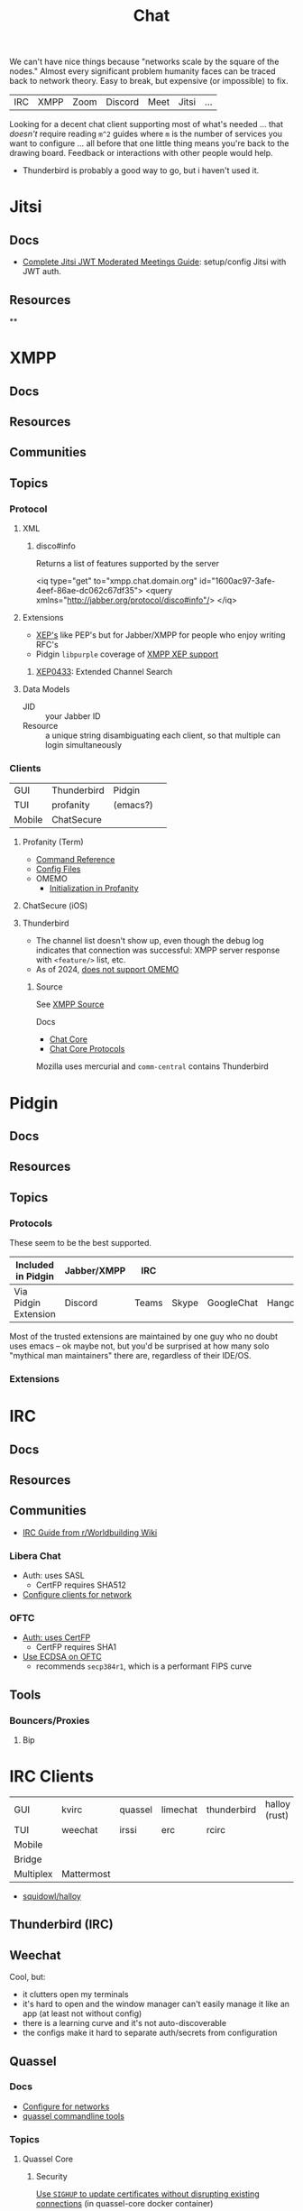 :PROPERTIES:
:ID:       47829d1b-1d86-44fc-a4ad-b1cce8bc3a0e
:END:
#+title: Chat

We can't have nice things because "networks scale by the square of the nodes."
Almost every significant problem humanity faces can be traced back to network
theory. Easy to break, but expensive (or impossible) to fix.

| IRC | XMPP | Zoom | Discord | Meet | Jitsi | ... |

Looking for a decent chat client supporting most of what's needed ... that
/doesn't/ require reading =m^2= guides where =m= is the number of services you
want to configure ... all before that one little thing means you're back to the
drawing board. Feedback or interactions with other people would help.

+ Thunderbird is probably a good way to go, but i haven't used it.

* Jitsi

** Docs
+ [[https://www.techandme.se/complete-jitsi-jwt-moderated-meetings-guide/][Complete Jitsi JWT Moderated Meetings Guide]]: setup/config Jitsi with JWT auth.
** Resources

**

* XMPP
** Docs

** Resources
** Communities

** Topics

*** Protocol

**** XML

***** disco#info

Returns a list of features supported by the server

#+begin_example xml
<iq type="get" to="xmpp.chat.domain.org" id="1600ac97-3afe-4eef-86ae-dc062c67df35">
  <query xmlns="http://jabber.org/protocol/disco#info"/>
</iq>
#+end_example

**** Extensions

+ [[https://xmpp.org/extensions/][XEP's]] like PEP's but for Jabber/XMPP for people who enjoy writing RFC's
+ Pidgin =libpurple= coverage of [[https://pidgin.im/help/protocols/xmpp/supportedxep/][XMPP XEP support]]

***** [[https://xmpp.org/extensions/xep-0433.html][XEP0433]]: Extended Channel Search



**** Data Models

+ JID :: your Jabber ID
+ Resource :: a unique string disambiguating each client, so that multiple can
  login simultaneously

*** Clients

|--------+-------------+----------+---|
| GUI    | Thunderbird | Pidgin   |   |
| TUI    | profanity   | (emacs?) |   |
| Mobile | ChatSecure  |          |   |
|--------+-------------+----------+---|

**** Profanity (Term)
+ [[https://www.profanity.im/reference.html][Command Reference]]
+ [[https://www.profanity.im/files.html][Config Files]]
+ OMEMO
  - [[https://profanity-im.github.io/guide/080/omemo.html][Initialization in Profanity]]

**** ChatSecure (iOS)

**** Thunderbird


+ The channel list doesn't show up, even though the debug log indicates that
  connection was successful: XMPP server response with =<feature/>= list, etc.
+ As of 2024, [[https://connect.mozilla.org/t5/ideas/omemo-encryption-for-xmpp-messages/idi-p/31548][does not support OMEMO]]

***** Source

See [[https://searchfox.org/comm-central/source/chat/protocols/xmpp][XMPP Source]]

Docs

+ [[https://developer.thunderbird.net/thunderbird-development/codebase-overview/chat/chat-core-protocols][Chat Core]]
+ [[https://developer.thunderbird.net/thunderbird-development/codebase-overview/chat/chat-core-protocols][Chat Core Protocols]]

Mozilla uses mercurial and =comm-central= contains Thunderbird


* Pidgin

** Docs
** Resources
** Topics
*** Protocols

These seem to be the best supported.

|----------------------+-------------+-------+-------+------------+----------+------------|
| Included in Pidgin   | Jabber/XMPP | IRC   |       |            |          |            |
|----------------------+-------------+-------+-------+------------+----------+------------|
| Via Pidgin Extension | Discord     | Teams | Skype | GoogleChat | Hangouts | Mattermost |
|----------------------+-------------+-------+-------+------------+----------+------------|

Most of the trusted extensions are maintained by one guy who no doubt uses emacs
-- ok maybe not, but you'd be surprised at how many solo "mythical man
maintainers" there are, regardless of their IDE/OS.

*** Extensions

* IRC

** Docs

** Resources

** Communities

+ [[https://www.reddit.com/r/worldbuilding/wiki/irc-mod-ref/][IRC Guide from r/Worldbuilding Wiki]]

*** Libera Chat
+ Auth: uses SASL
  - CertFP requires SHA512
+ [[https://libera.chat/guides/sasl][Configure clients for network]]

*** OFTC
+ [[https://oftc.net/NickServ/CertFP/][Auth: uses CertFP]]
  - CertFP requires SHA1
+ [[https://chyen.cc/blog/posts/2020/10/17/irc-ecdsa-cert.html][Use ECDSA on OFTC]]
  - recommends =secp384r1=, which is a performant FIPS curve

** Tools

*** Bouncers/Proxies

**** Bip



* IRC Clients

|-----------+------------+---------+----------+-------------+---------------|
| GUI       | kvirc      | quassel | limechat | thunderbird | halloy (rust) |
| TUI       | weechat    | irssi   | erc      | rcirc       |               |
| Mobile    |            |         |          |             |               |
| Bridge    |            |         |          |             |               |
| Multiplex | Mattermost |         |          |             |               |
|-----------+------------+---------+----------+-------------+---------------|

+ [[https://github.com/squidowl/halloy?tab=readme-ov-file][squidowl/halloy]]

** Thunderbird (IRC)

** Weechat
Cool, but:

+ it clutters open my terminals
+ it's hard to open and the window manager can't easily manage it like an app (at least not without config)
+ there is a learning curve and it's not auto-discoverable
+ the configs make it hard to separate auth/secrets from configuration

** Quassel
*** Docs
+ [[https://libera.chat/guides/][Configure for networks]]
+ [[nyxt:][quassel commandline tools]]

*** Topics

**** Quassel Core

***** Security

[[https://github.com/linuxserver/docker-quassel-core/issues/22#issuecomment-445513886][Use =SIGHUP= to update certificates without disrupting existing connections]] (in
quassel-core docker container)

***** Running in Containers

***** Running with Postgres Backend

**** Configuration

The config is within =XDG_CONFIG_HOME=:

|-------------------+----------------------+----------------------------------------------|
| Path              | Files                | Desc                                         |
|-------------------+----------------------+----------------------------------------------|
|                   | ./quasselrc          | ??? idk                                      |
| ./quassel         | stylesheets/**/*.css | Theme Stylesheets                            |
| ./quassel-irc.org | settings.qss         | Main stylesheet                              |
| ./quassel-irc.org | quasselclient.conf   | Connects to the Core service via socket/etc  |
| ./quassel-irc.org | quasselcore.conf     | Core configuration (manages IRC connections) |
| ./quassel-irc.org |                      |                                              |
| ./quassel-irc.org |                      |                                              |
|-------------------+----------------------+----------------------------------------------|

**** Data

Most of the application state (channels, server state, logs, etc) are in sqlite,
also within =XDG_CONFIG_HOME=

**** Review (2024)

I may look for a new chat. Quassel has a pretty great simple interface, but
its developers could really use some more support.

+ The quassel service can be multi-user and is effectively an IRC bridge
+ It supports either =sqlite3= or =postgresql= as a backend for logs/etc
+ There are even tools like =quasselgrep= for munging the logs.
+ The user interface is completely extensible via raw & standard CSS. There are
  a few good ones to sift through.
+ Supports all the SASL things you need (I think)

| Build system | CMake |
| UI Toolkit   | Qt    |

#+begin_quote
"For the cost of just five dollars or 4 hours a month, your support could make a
  difference in the viability of this software" -- Sarah McLachlan
#+end_quote
*** Issues

**** Wayland

***** Application menu

One issue (2024): in Wayland, the extensible application menu "thingy" doesn't
show up, which makes it impossible to access the settings. it affects many apps
in Wayland right now (including Firefox).

Copy your distro's =quassel.desktop= into =$HOME/.local/share/applications= and
then prepend =env QT_QPA_PLATFORM=xcb= to the ~Exec=~ invocation

#+begin_src sh
dtfile=quassel.desktop
dtpath=$HOME/.local/share/applications

# are these intended to not be programmable?
# cat $dtpath/$dtfile | tomlq 'keys'

# i mean i can imagine why..... but still

# soo... sed in place if you want
#+end_src


** KVIrc

This one I like, but:

+ it's not on Guix
+ same config isolation issues as weechat


* Discord

** Docs

** Resources

*** Third Party

+ Pidgin: [[https://github.com/EionRobb/purple-discord][eionrobb/purple-discord]]
+ Account mgmt: [[https://github.com/taylordotfish/harmony][taylordotfish/harmony]]

* Roam
